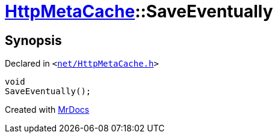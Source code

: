 [#HttpMetaCache-SaveEventually]
= xref:HttpMetaCache.adoc[HttpMetaCache]::SaveEventually
:relfileprefix: ../
:mrdocs:


== Synopsis

Declared in `&lt;https://github.com/PrismLauncher/PrismLauncher/blob/develop/net/HttpMetaCache.h#L121[net&sol;HttpMetaCache&period;h]&gt;`

[source,cpp,subs="verbatim,replacements,macros,-callouts"]
----
void
SaveEventually();
----



[.small]#Created with https://www.mrdocs.com[MrDocs]#
